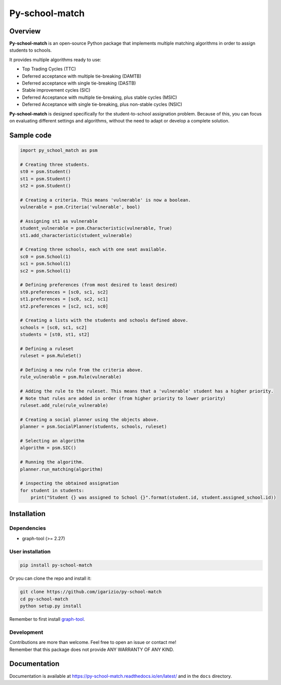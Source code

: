 ===============
Py-school-match
===============

.. image:: https://img.shields.io/badge/License-GPL%20v3-blue.svg
   :target: https://github.com/igarizio/py-school-match/blob/master/LICENSE
   :alt: Licence

.. image:: https://readthedocs.org/projects/py-school-match/badge/?version=latest
   :target: https://py-school-match.readthedocs.io/en/latest/?badge=latest
   :alt: Documentation Status

.. image:: https://img.shields.io/pypi/v/py-school-match.svg
   :target: https://pypi.org/project/py-school-match/
   :alt: PyPI


Overview
========

**Py-school-match** is an open-source Python package that implements multiple matching algorithms in order to assign
students to schools.

It provides multiple algorithms ready to use:

- Top Trading Cycles (TTC)
- Deferred acceptance with multiple tie-breaking (DAMTB)
- Deferred acceptance with single tie-breaking (DASTB)
- Stable improvement cycles (SIC)
- Deferred Acceptance with multiple tie-breaking, plus stable cycles (MSIC)
- Deferred Acceptance with single tie-breaking, plus non-stable cycles (NSIC)

**Py-school-match** is designed specifically for the student-to-school assignation problem. Because of this,
you can focus on evaluating different settings and algorithms, without the need to adapt or develop a
complete solution.

Sample code
===========

.. code-block:: python

    import py_school_match as psm

    # Creating three students.
    st0 = psm.Student()
    st1 = psm.Student()
    st2 = psm.Student()

    # Creating a criteria. This means 'vulnerable' is now a boolean.
    vulnerable = psm.Criteria('vulnerable', bool)

    # Assigning st1 as vulnerable
    student_vulnerable = psm.Characteristic(vulnerable, True)
    st1.add_characteristic(student_vulnerable)

    # Creating three schools, each with one seat available.
    sc0 = psm.School(1)
    sc1 = psm.School(1)
    sc2 = psm.School(1)

    # Defining preferences (from most desired to least desired)
    st0.preferences = [sc0, sc1, sc2]
    st1.preferences = [sc0, sc2, sc1]
    st2.preferences = [sc2, sc1, sc0]

    # Creating a lists with the students and schools defined above.
    schools = [sc0, sc1, sc2]
    students = [st0, st1, st2]

    # Defining a ruleset
    ruleset = psm.RuleSet()

    # Defining a new rule from the criteria above.
    rule_vulnerable = psm.Rule(vulnerable)

    # Adding the rule to the ruleset. This means that a 'vulnerable' student has a higher priority.
    # Note that rules are added in order (from higher priority to lower priority)
    ruleset.add_rule(rule_vulnerable)

    # Creating a social planner using the objects above.
    planner = psm.SocialPlanner(students, schools, ruleset)

    # Selecting an algorithm
    algorithm = psm.SIC()

    # Running the algorithm.
    planner.run_matching(algorithm)

    # inspecting the obtained assignation
    for student in students:
        print("Student {} was assigned to School {}".format(student.id, student.assigned_school.id))



Installation
============

Dependencies
------------

* graph-tool (>= 2.27)

User installation
-----------------

.. code-block:: shell

  pip install py-school-match

Or you can clone the repo and install it:

.. code-block:: shell

  git clone https://github.com/igarizio/py-school-match
  cd py-school-match
  python setup.py install

Remember to first install `graph-tool <https://graph-tool.skewed.de>`_.

Development
-----------

| Contributions are more than welcome. Feel free to open an issue or contact me!
| Remember that this package does not provide ANY WARRANTY OF ANY KIND.


Documentation
=============

Documentation is available at https://py-school-match.readthedocs.io/en/latest/
and in the ``docs`` directory.

